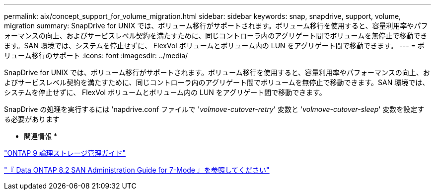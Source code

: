 ---
permalink: aix/concept_support_for_volume_migration.html 
sidebar: sidebar 
keywords: snap, snapdrive, support, volume, migration 
summary: SnapDrive for UNIX では、ボリューム移行がサポートされます。ボリューム移行を使用すると、容量利用率やパフォーマンスの向上、およびサービスレベル契約を満たすために、同じコントローラ内のアグリゲート間でボリュームを無停止で移動できます。SAN 環境では、システムを停止せずに、 FlexVol ボリュームとボリューム内の LUN をアグリゲート間で移動できます。 
---
= ボリューム移行のサポート
:icons: font
:imagesdir: ../media/


[role="lead"]
SnapDrive for UNIX では、ボリューム移行がサポートされます。ボリューム移行を使用すると、容量利用率やパフォーマンスの向上、およびサービスレベル契約を満たすために、同じコントローラ内のアグリゲート間でボリュームを無停止で移動できます。SAN 環境では、システムを停止せずに、 FlexVol ボリュームとボリューム内の LUN をアグリゲート間で移動できます。

SnapDrive の処理を実行するには 'napdrive.conf ファイルで '_volmove-cutover-retry_' 変数と '_volmove-cutover-sleep_' 変数を設定する必要があります

* 関連情報 *

http://docs.netapp.com/ontap-9/topic/com.netapp.doc.dot-cm-vsmg/home.html["ONTAP 9 論理ストレージ管理ガイド"]

https://library.netapp.com/ecm/ecm_download_file/ECMP1368525["『 Data ONTAP 8.2 SAN Administration Guide for 7-Mode 』を参照してください"]

